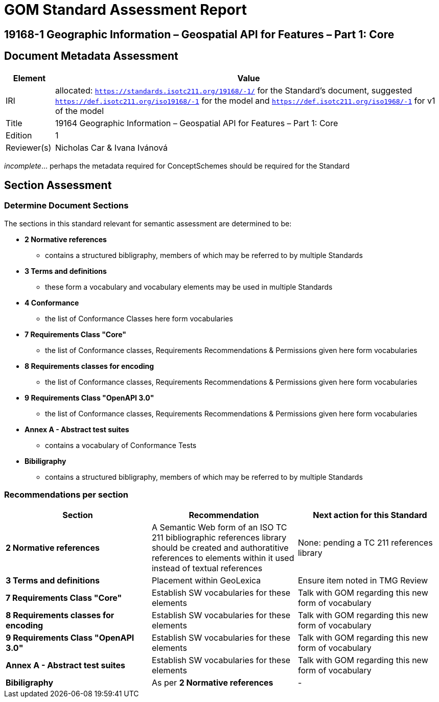 = GOM Standard Assessment Report

== 19168-1 Geographic Information – Geospatial API for Features – Part 1: Core

== Document Metadata Assessment

[cols="1,8"]
|===
| Element | Value

| IRI | allocated: `https://standards.isotc211.org/19168/-1/` for the Standard's document, suggested `https://def.isotc211.org/iso19168/-1` for the model and `https://def.isotc211.org/iso1968/-1` for v1 of the model
| Title | 19164 Geographic Information – Geospatial API for Features – Part 1: Core
| Edition | 1
| Reviewer(s) | Nicholas Car & Ivana Ivánová
|===

_incomplete_... perhaps the metadata required for ConceptSchemes should be required for the Standard

== Section Assessment

=== Determine Document Sections

The sections in this standard relevant for semantic assessment are determined to be:

* *2 Normative references*
** contains a structured bibligraphy, members of which may be referred to by multiple Standards
* *3 Terms and definitions*
** these form a vocabulary and vocabulary elements may be used in multiple Standards
* *4 Conformance*
** the list of Conformance Classes here form vocabularies
* *7 Requirements Class "Core"*
** the list of Conformance classes, Requirements Recommendations & Permissions given here form vocabularies
* *8 Requirements classes for encoding*
** the list of Conformance classes, Requirements Recommendations & Permissions given here form vocabularies
* *9 Requirements Class "OpenAPI 3.0"*
** the list of Conformance classes, Requirements Recommendations & Permissions given here form vocabularies
* *Annex A - Abstract test suites*
** contains a vocabulary of Conformance Tests
* *Bibiligraphy*
** contains a structured bibligraphy, members of which may be referred to by multiple Standards

=== Recommendations per section

|===
| Section | Recommendation | Next action for this Standard

| *2 Normative references* 
| A Semantic Web form of an ISO TC 211 bibliographic references library should be created and authoratitive references to elements within it used instead of textual references
| None: pending a TC 211 references library
| *3 Terms and definitions* | Placement within GeoLexica | Ensure item noted in TMG Review
| *7 Requirements Class "Core"* | Establish SW vocabularies for these elements | Talk with GOM regarding this new form of vocabulary
| *8 Requirements classes for encoding* | Establish SW vocabularies for these elements | Talk with GOM regarding this new form of vocabulary
| *9 Requirements Class "OpenAPI 3.0"* | Establish SW vocabularies for these elements | Talk with GOM regarding this new form of vocabulary
| *Annex A - Abstract test suites* | Establish SW vocabularies for these elements | Talk with GOM regarding this new form of vocabulary
| *Bibiligraphy* | As per *2 Normative references* | -
|===
